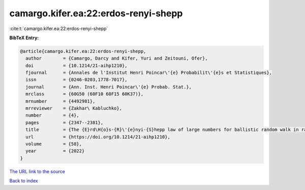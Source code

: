 camargo.kifer.ea:22:erdos-renyi-shepp
=====================================

:cite:t:`camargo.kifer.ea:22:erdos-renyi-shepp`

**BibTeX Entry:**

.. code-block:: bibtex

   @article{camargo.kifer.ea:22:erdos-renyi-shepp,
     author        = {Camargo, Darcy and Kifer, Yuri and Zeitouni, Ofer},
     doi           = {10.1214/21-aihp1210},
     fjournal      = {Annales de l'Institut Henri Poincar\'{e} Probabilit\'{e}s et Statistiques},
     issn          = {0246-0203,1778-7017},
     journal       = {Ann. Inst. Henri Poincar\'{e} Probab. Stat.},
     mrclass       = {60G50 (60F10 60F15 60K37)},
     mrnumber      = {4492981},
     mrreviewer    = {Zakhar\ Kabluchko},
     number        = {4},
     pages         = {2347--2381},
     title         = {The {E}rd\H{o}s-{R}\'{e}nyi-{S}hepp law of large numbers for ballistic random walk in random environment},
     url           = {https://doi.org/10.1214/21-aihp1210},
     volume        = {58},
     year          = {2022}
   }

`The URL link to the source <https://doi.org/10.1214/21-aihp1210>`__


`Back to index <../By-Cite-Keys.html>`__
